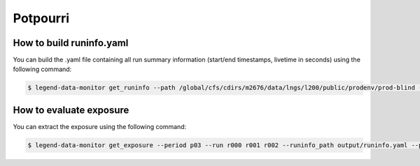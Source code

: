 Potpourri
=========

How to build runinfo.yaml
-------------------------

You can build the .yaml file containing all run summary information (start/end timestamps, livetime in seconds) using the following command:

.. code-block:: bash

  $ legend-data-monitor get_runinfo --path /global/cfs/cdirs/m2676/data/lngs/l200/public/prodenv/prod-blind --output output/ --data_version tmp-auto



How to evaluate exposure
------------------------

You can extract the exposure using the following command:

.. code-block:: bash

  $ legend-data-monitor get_exposure --period p03 --run r000 r001 r002 --runinfo_path output/runinfo.yaml --path /global/cfs/cdirs/m2676/data/lngs/l200/public/prodenv/prod-blind --data_version tmp-auto
